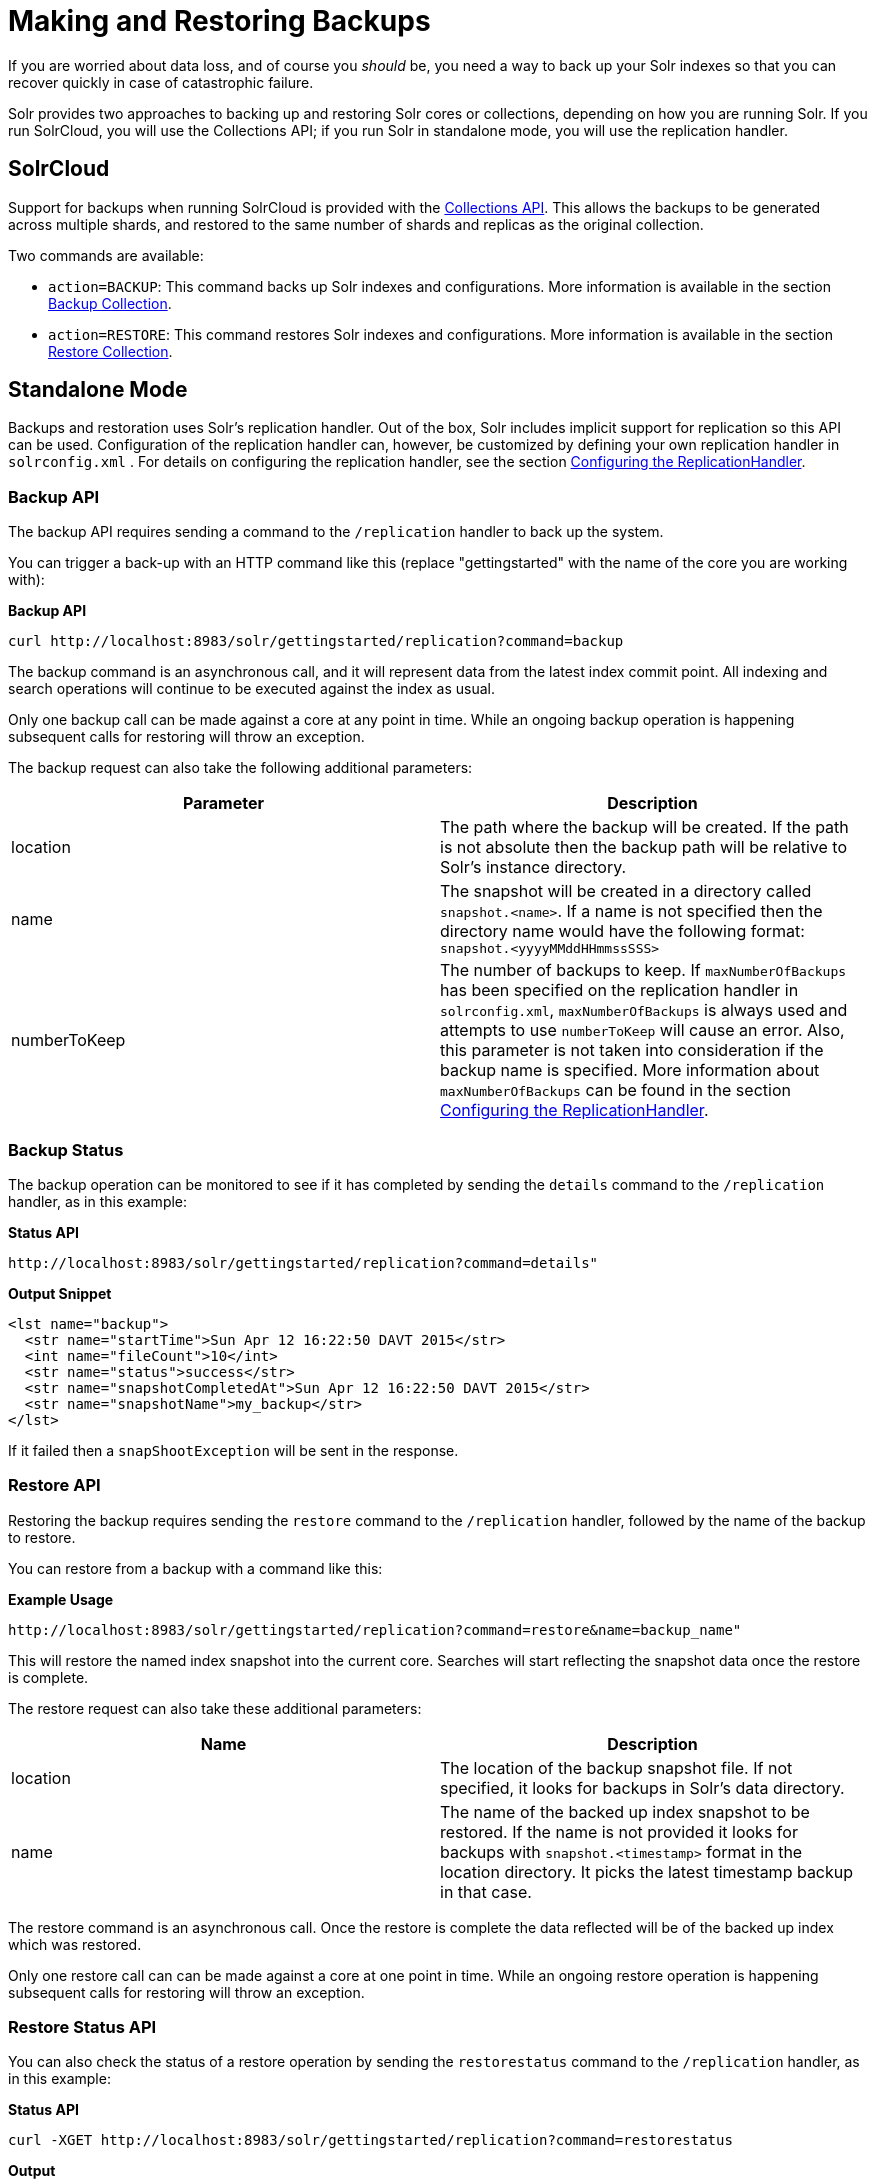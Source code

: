 Making and Restoring Backups
============================
:page-shortname: making-and-restoring-backups
:page-permalink: making-and-restoring-backups.html

If you are worried about data loss, and of course you _should_ be, you need a way to back up your Solr indexes so that you can recover quickly in case of catastrophic failure.

Solr provides two approaches to backing up and restoring Solr cores or collections, depending on how you are running Solr. If you run SolrCloud, you will use the Collections API; if you run Solr in standalone mode, you will use the replication handler.

[[MakingandRestoringBackups-SolrCloud]]
== SolrCloud

Support for backups when running SolrCloud is provided with the <<collections-api.adoc,Collections API>>. This allows the backups to be generated across multiple shards, and restored to the same number of shards and replicas as the original collection.

Two commands are available:

* `action=BACKUP`: This command backs up Solr indexes and configurations. More information is available in the section <<collections-api.adoc#CollectionsAPI-BackupCollection,Backup Collection>>.
* `action=RESTORE`: This command restores Solr indexes and configurations. More information is available in the section <<collections-api.adoc#CollectionsAPI-RestoreCollection,Restore Collection>>.

[[MakingandRestoringBackups-StandaloneMode]]
== Standalone Mode

Backups and restoration uses Solr's replication handler. Out of the box, Solr includes implicit support for replication so this API can be used. Configuration of the replication handler can, however, be customized by defining your own replication handler in `solrconfig.xml` . For details on configuring the replication handler, see the section <<index-replication.adoc#IndexReplication-ConfiguringtheReplicationHandler,Configuring the ReplicationHandler>>.

[[MakingandRestoringBackups-BackupAPI]]
=== Backup API

The backup API requires sending a command to the `/replication` handler to back up the system.

You can trigger a back-up with an HTTP command like this (replace "gettingstarted" with the name of the core you are working with):

*Backup API*

[source,bash]
----
curl http://localhost:8983/solr/gettingstarted/replication?command=backup
----

The backup command is an asynchronous call, and it will represent data from the latest index commit point. All indexing and search operations will continue to be executed against the index as usual.

Only one backup call can be made against a core at any point in time. While an ongoing backup operation is happening subsequent calls for restoring will throw an exception.

The backup request can also take the following additional parameters:

[width="100%",cols="50%,50%",options="header",]
|==============================================================================================================================================================================================================================================================================================================================================================================================================================================================================================================================
|Parameter |Description
|location |The path where the backup will be created. If the path is not absolute then the backup path will be relative to Solr's instance directory.
|name |The snapshot will be created in a directory called `snapshot.<name>`. If a name is not specified then the directory name would have the following format: `snapshot.<yyyyMMddHHmmssSSS>`
|numberToKeep |The number of backups to keep. If `maxNumberOfBackups` has been specified on the replication handler in `solrconfig.xml`, `maxNumberOfBackups` is always used and attempts to use `numberToKeep` will cause an error. Also, this parameter is not taken into consideration if the backup name is specified. More information about `maxNumberOfBackups` can be found in the section <<index-replication.adoc#IndexReplication-ConfiguringtheReplicationHandler,Configuring the ReplicationHandler>>.
|==============================================================================================================================================================================================================================================================================================================================================================================================================================================================================================================================

[[MakingandRestoringBackups-BackupStatus]]
=== Backup Status

The backup operation can be monitored to see if it has completed by sending the `details` command to the `/replication` handler, as in this example:

*Status API*

[source,bash]
----
http://localhost:8983/solr/gettingstarted/replication?command=details"
----

*Output Snippet*

[source,xml]
----
<lst name="backup">
  <str name="startTime">Sun Apr 12 16:22:50 DAVT 2015</str>
  <int name="fileCount">10</int>
  <str name="status">success</str>
  <str name="snapshotCompletedAt">Sun Apr 12 16:22:50 DAVT 2015</str>
  <str name="snapshotName">my_backup</str>
</lst>
----

If it failed then a `snapShootException` will be sent in the response.

[[MakingandRestoringBackups-RestoreAPI]]
=== Restore API

Restoring the backup requires sending the `restore` command to the `/replication` handler, followed by the name of the backup to restore.

You can restore from a backup with a command like this:

*Example Usage*

[source,bash]
----
http://localhost:8983/solr/gettingstarted/replication?command=restore&name=backup_name"
----

This will restore the named index snapshot into the current core. Searches will start reflecting the snapshot data once the restore is complete.

The restore request can also take these additional parameters:

[cols=",",options="header",]
|================================================================================================================================================================================================================================
|Name |Description
|location |The location of the backup snapshot file. If not specified, it looks for backups in Solr's data directory.
|name |The name of the backed up index snapshot to be restored. If the name is not provided it looks for backups with `snapshot.<timestamp>` format in the location directory. It picks the latest timestamp backup in that case.
|================================================================================================================================================================================================================================

The restore command is an asynchronous call. Once the restore is complete the data reflected will be of the backed up index which was restored.

Only one restore call can can be made against a core at one point in time. While an ongoing restore operation is happening subsequent calls for restoring will throw an exception.

[[MakingandRestoringBackups-RestoreStatusAPI]]
=== Restore Status API

You can also check the status of a restore operation by sending the `restorestatus` command to the `/replication` handler, as in this example:

*Status API*

[source,bash]
----
curl -XGET http://localhost:8983/solr/gettingstarted/replication?command=restorestatus
----

*Output*

[source,xml]
----
<response>
  <lst name="responseHeader">
    <int name="status">0</int>
    <int name="QTime">0</int>
  </lst>
  <lst name="restorestatus">
    <str name="snapshotName">snapshot.<name></str>
    <str name="status">success</str>
  </lst>
</response>
----

The status value can be "In Progress" , "success" or "failed". If it failed then an "exception" will also be sent in the response.
